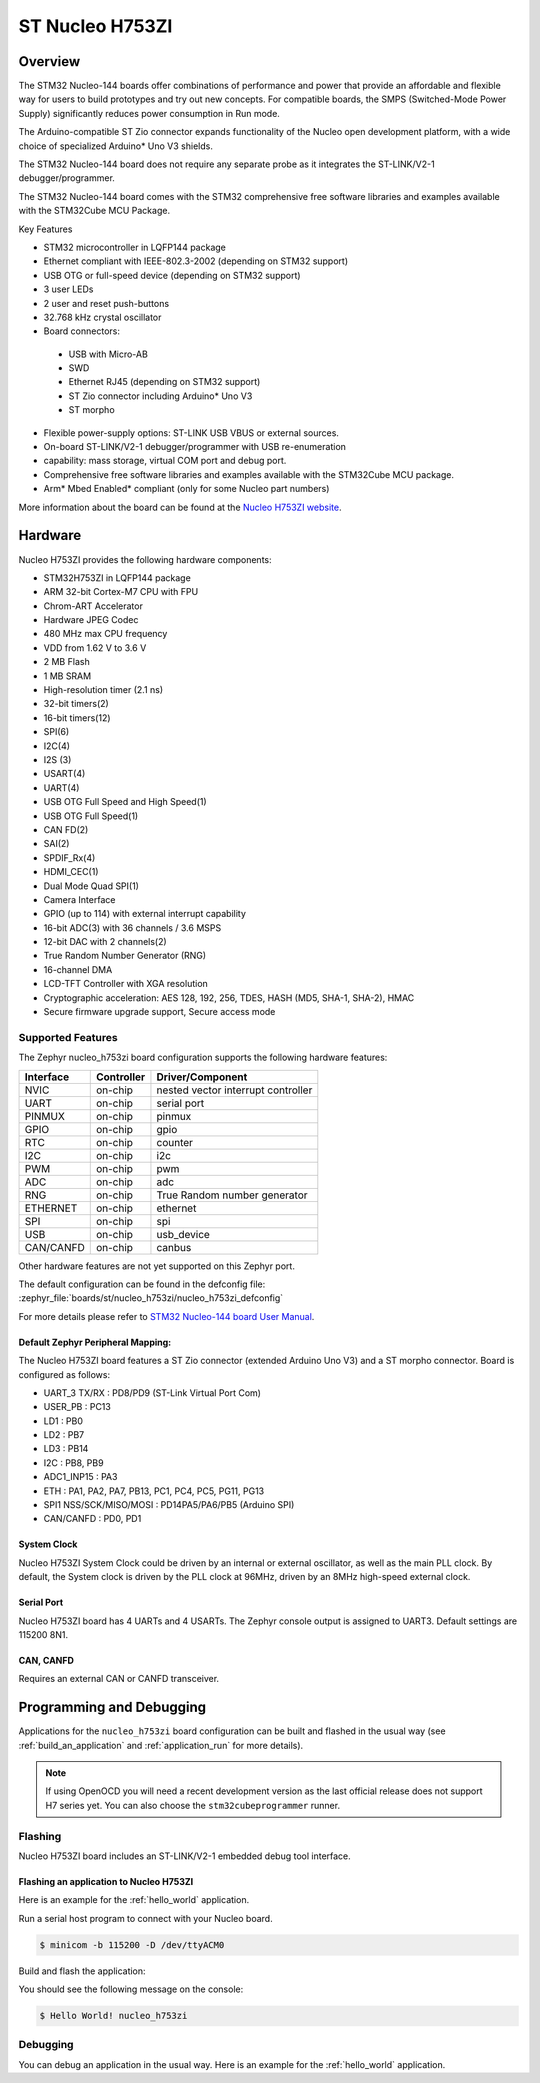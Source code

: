 .. _nucleo_h753zi_board:

ST Nucleo H753ZI
################

Overview
********

The STM32 Nucleo-144 boards offer combinations of performance and power that
provide an affordable and flexible way for users to build prototypes and try
out new concepts. For compatible boards, the SMPS (Switched-Mode Power Supply)
significantly reduces power consumption in Run mode.

The Arduino-compatible ST Zio connector expands functionality of the Nucleo
open development platform, with a wide choice of specialized Arduino* Uno V3
shields.

The STM32 Nucleo-144 board does not require any separate probe as it integrates
the ST-LINK/V2-1 debugger/programmer.

The STM32 Nucleo-144 board comes with the STM32 comprehensive free software
libraries and examples available with the STM32Cube MCU Package.

Key Features

- STM32 microcontroller in LQFP144 package
- Ethernet compliant with IEEE-802.3-2002 (depending on STM32 support)
- USB OTG or full-speed device (depending on STM32 support)
- 3 user LEDs
- 2 user and reset push-buttons
- 32.768 kHz crystal oscillator
- Board connectors:

 - USB with Micro-AB
 - SWD
 - Ethernet RJ45 (depending on STM32 support)
 - ST Zio connector including Arduino* Uno V3
 - ST morpho

- Flexible power-supply options: ST-LINK USB VBUS or external sources.
- On-board ST-LINK/V2-1 debugger/programmer with USB re-enumeration
- capability: mass storage, virtual COM port and debug port.
- Comprehensive free software libraries and examples available with the
  STM32Cube MCU package.
- Arm* Mbed Enabled* compliant (only for some Nucleo part numbers)

.. image:: img/nucleo_h753zi.jpg
   :align: center
   :alt: Nucleo H753ZI

More information about the board can be found at the `Nucleo H753ZI website`_.

Hardware
********

Nucleo H753ZI provides the following hardware components:

- STM32H753ZI in LQFP144 package
- ARM 32-bit Cortex-M7 CPU with FPU
- Chrom-ART Accelerator
- Hardware JPEG Codec
- 480 MHz max CPU frequency
- VDD from 1.62 V to 3.6 V
- 2 MB Flash
- 1 MB SRAM
- High-resolution timer (2.1 ns)
- 32-bit timers(2)
- 16-bit timers(12)
- SPI(6)
- I2C(4)
- I2S (3)
- USART(4)
- UART(4)
- USB OTG Full Speed and High Speed(1)
- USB OTG Full Speed(1)
- CAN FD(2)
- SAI(2)
- SPDIF_Rx(4)
- HDMI_CEC(1)
- Dual Mode Quad SPI(1)
- Camera Interface
- GPIO (up to 114) with external interrupt capability
- 16-bit ADC(3) with 36 channels / 3.6 MSPS
- 12-bit DAC with 2 channels(2)
- True Random Number Generator (RNG)
- 16-channel DMA
- LCD-TFT Controller with XGA resolution
- Cryptographic acceleration: AES 128, 192, 256, TDES, HASH (MD5, SHA-1, SHA-2), HMAC
- Secure firmware upgrade support, Secure access mode

Supported Features
==================

The Zephyr nucleo_h753zi board configuration supports the following hardware
features:

+-----------+------------+-------------------------------------+
| Interface | Controller | Driver/Component                    |
+===========+============+=====================================+
| NVIC      | on-chip    | nested vector interrupt controller  |
+-----------+------------+-------------------------------------+
| UART      | on-chip    | serial port                         |
+-----------+------------+-------------------------------------+
| PINMUX    | on-chip    | pinmux                              |
+-----------+------------+-------------------------------------+
| GPIO      | on-chip    | gpio                                |
+-----------+------------+-------------------------------------+
| RTC       | on-chip    | counter                             |
+-----------+------------+-------------------------------------+
| I2C       | on-chip    | i2c                                 |
+-----------+------------+-------------------------------------+
| PWM       | on-chip    | pwm                                 |
+-----------+------------+-------------------------------------+
| ADC       | on-chip    | adc                                 |
+-----------+------------+-------------------------------------+
| RNG       | on-chip    | True Random number generator        |
+-----------+------------+-------------------------------------+
| ETHERNET  | on-chip    | ethernet                            |
+-----------+------------+-------------------------------------+
| SPI       | on-chip    | spi                                 |
+-----------+------------+-------------------------------------+
| USB       | on-chip    | usb_device                          |
+-----------+------------+-------------------------------------+
| CAN/CANFD | on-chip    | canbus                              |
+-----------+------------+-------------------------------------+

Other hardware features are not yet supported on this Zephyr port.

The default configuration can be found in the defconfig file:
:zephyr_file:`boards/st/nucleo_h753zi/nucleo_h753zi_defconfig`

For more details please refer to `STM32 Nucleo-144 board User Manual`_.

Default Zephyr Peripheral Mapping:
----------------------------------

The Nucleo H753ZI board features a ST Zio connector (extended Arduino Uno V3)
and a ST morpho connector. Board is configured as follows:

- UART_3 TX/RX : PD8/PD9 (ST-Link Virtual Port Com)
- USER_PB : PC13
- LD1 : PB0
- LD2 : PB7
- LD3 : PB14
- I2C : PB8, PB9
- ADC1_INP15 : PA3
- ETH : PA1, PA2, PA7, PB13, PC1, PC4, PC5, PG11, PG13
- SPI1 NSS/SCK/MISO/MOSI : PD14PA5/PA6/PB5 (Arduino SPI)
- CAN/CANFD : PD0, PD1

System Clock
------------

Nucleo H753ZI System Clock could be driven by an internal or external
oscillator, as well as the main PLL clock. By default, the System clock is
driven by the PLL clock at 96MHz, driven by an 8MHz high-speed external clock.

Serial Port
-----------

Nucleo H753ZI board has 4 UARTs and 4 USARTs. The Zephyr console output is
assigned to UART3. Default settings are 115200 8N1.

CAN, CANFD
----------

Requires an external CAN or CANFD transceiver.

Programming and Debugging
*************************

Applications for the ``nucleo_h753zi`` board configuration can be built and
flashed in the usual way (see :ref:`build_an_application` and
:ref:`application_run` for more details).

.. note::

   If using OpenOCD you will need a recent development version as the last
   official release does not support H7 series yet. You can also choose the
   ``stm32cubeprogrammer`` runner.

Flashing
========

Nucleo H753ZI board includes an ST-LINK/V2-1 embedded debug tool interface.

Flashing an application to Nucleo H753ZI
----------------------------------------

Here is an example for the :ref:`hello_world` application.

Run a serial host program to connect with your Nucleo board.

.. code-block:: console

   $ minicom -b 115200 -D /dev/ttyACM0

Build and flash the application:

.. zephyr-app-commands::
   :zephyr-app: samples/hello_world
   :board: nucleo_h753zi
   :goals: build flash

You should see the following message on the console:

.. code-block:: console

   $ Hello World! nucleo_h753zi

Debugging
=========

You can debug an application in the usual way.  Here is an example for the
:ref:`hello_world` application.

.. zephyr-app-commands::
   :zephyr-app: samples/hello_world
   :board: nucleo_h753zi
   :maybe-skip-config:
   :goals: debug

.. _Nucleo H753ZI website:
   https://www.st.com/en/evaluation-tools/nucleo-h753zi.html

.. _STM32 Nucleo-144 board User Manual:
   https://www.st.com/resource/en/user_manual/dm00244518.pdf

.. _STM32H753ZI on www.st.com:
   https://www.st.com/content/st_com/en/products/microcontrollers-microprocessors/stm32-32-bit-arm-cortex-mcus/stm32-high-performance-mcus/stm32h7-series/stm32h743-753/stm32h753zi.html

.. _STM32H753 reference manual:
   https://www.st.com/resource/en/reference_manual/dm00314099.pdf
